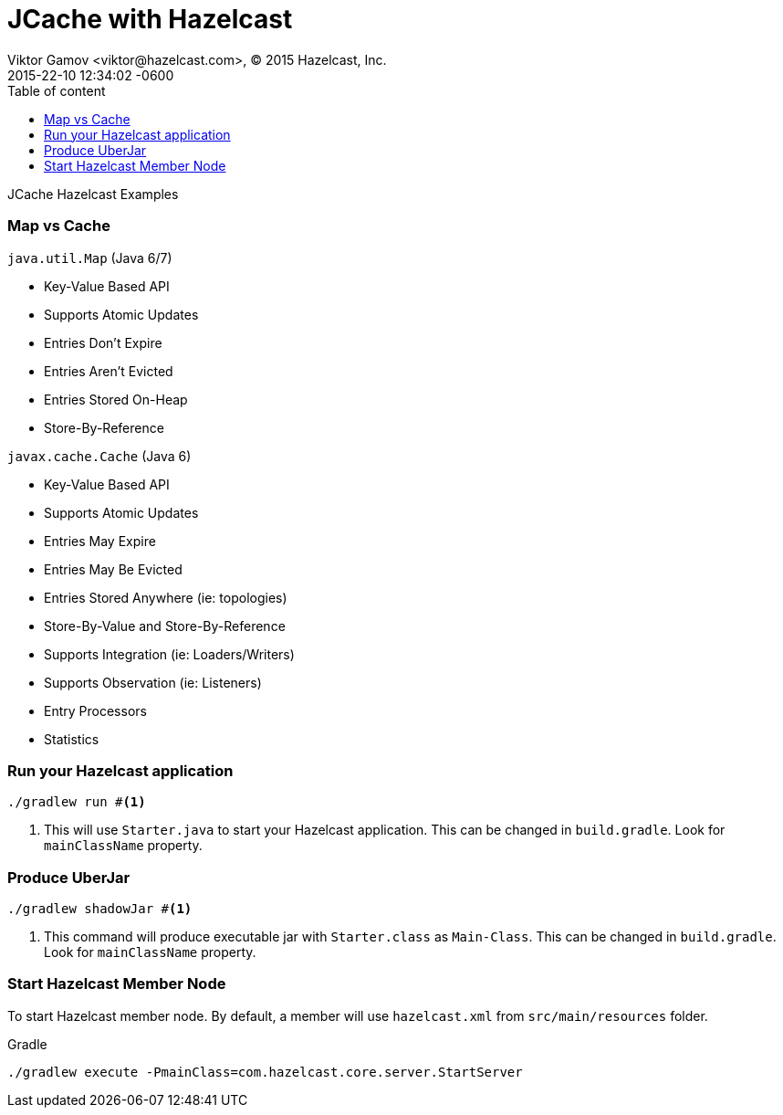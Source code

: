 = JCache with Hazelcast
Viktor Gamov <viktor@hazelcast.com>, © 2015 Hazelcast, Inc.
2015-22-10
:revdate: 2015-22-10 12:34:02 -0600
:linkattrs:
:ast: &ast;
:y: &#10003;
:n: &#10008;
:y: icon:check-sign[role="green"]
:n: icon:check-minus[role="red"]
:c: icon:file-text-alt[role="blue"]
:toc: auto
:toc-placement: auto
:toc-position: right
:toc-title: Table of content
:toclevels: 3
:idprefix:
:idseparator: -
:sectanchors:
:icons: font
:source-highlighter: highlight.js
:highlightjs-theme: idea
:experimental:

JCache Hazelcast Examples

toc::[]

=== Map vs Cache

`java.util.Map` (Java 6/7)

* Key-Value Based API
* Supports Atomic Updates
* Entries Don't Expire
* Entries Aren't Evicted
* Entries Stored On-Heap
* Store-By-Reference

`javax.cache.Cache` (Java 6)

* Key-Value Based API
* Supports Atomic Updates
* Entries May Expire
* Entries May Be Evicted
* Entries Stored Anywhere (ie: topologies)
* Store-By-Value and Store-By-Reference
* Supports Integration (ie: Loaders/Writers)
* Supports Observation (ie: Listeners)
* Entry Processors
* Statistics

=== Run your Hazelcast application

----
./gradlew run #<1>
----
<1> This will use `Starter.java` to start your Hazelcast application. 
This can be changed in `build.gradle`.
Look for `mainClassName` property.

=== Produce UberJar

----
./gradlew shadowJar #<1>
----
<1> This command will produce executable jar with `Starter.class` as `Main-Class`.
This can be changed in `build.gradle`.
Look for `mainClassName` property.

=== Start Hazelcast Member Node

To start Hazelcast member node. 
By default, a member will use `hazelcast.xml` from `src/main/resources` folder.

.Gradle
----
./gradlew execute -PmainClass=com.hazelcast.core.server.StartServer
----
